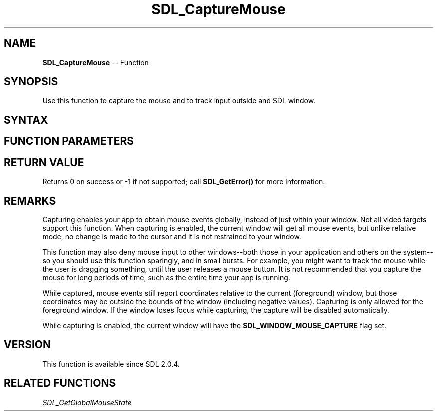 .TH SDL_CaptureMouse 3 "2018.10.07" "https://github.com/haxpor/sdl2-manpage" "SDL2"
.SH NAME
\fBSDL_CaptureMouse\fR -- Function

.SH SYNOPSIS
Use this function to capture the mouse and to track input outside and SDL window.

.SH SYNTAX
.TS
tab(:) allbox;
a.
T{
.nf
int SDL_CaptureMouse(SDL_bool enabled)
.fi
T}
.TE

.SH FUNCTION PARAMETERS
.TS
tab(:) allbox;
ab l.
enabled:T{
whether or not to enable capturing
T}
.TE

.SH RETURN VALUE
Returns 0 on success or -1 if not supported; call \fBSDL_GetError()\fR for more information.

.SH REMARKS
Capturing enables your app to obtain mouse events globally, instead of just within your window. Not all video targets support this function.
When capturing is enabled, the current window will get all mouse events, but unlike relative mode, no change is made to the cursor and it is not restrained to your window.

This function may also deny mouse input to other windows--both those in your application and others on the system--so you should use this function sparingly, and in small bursts.
For example, you might want to track the mouse while the user is dragging something, until the user releases a mouse button. It is not recommended that you capture the mouse for long periods of time, such as the entire time your app is running.

While captured, mouse events still report coordinates relative to the current (foreground) window, but those coordinates may be outside the bounds of the window (including negative values). Capturing is only allowed for the foreground window. If the window loses focus while capturing, the capture will be disabled automatically.

While capturing is enabled, the current window will have the \fBSDL_WINDOW_MOUSE_CAPTURE\fR flag set.

.SH VERSION
This function is available since SDL 2.0.4.

.SH RELATED FUNCTIONS
\fISDL_GetGlobalMouseState
